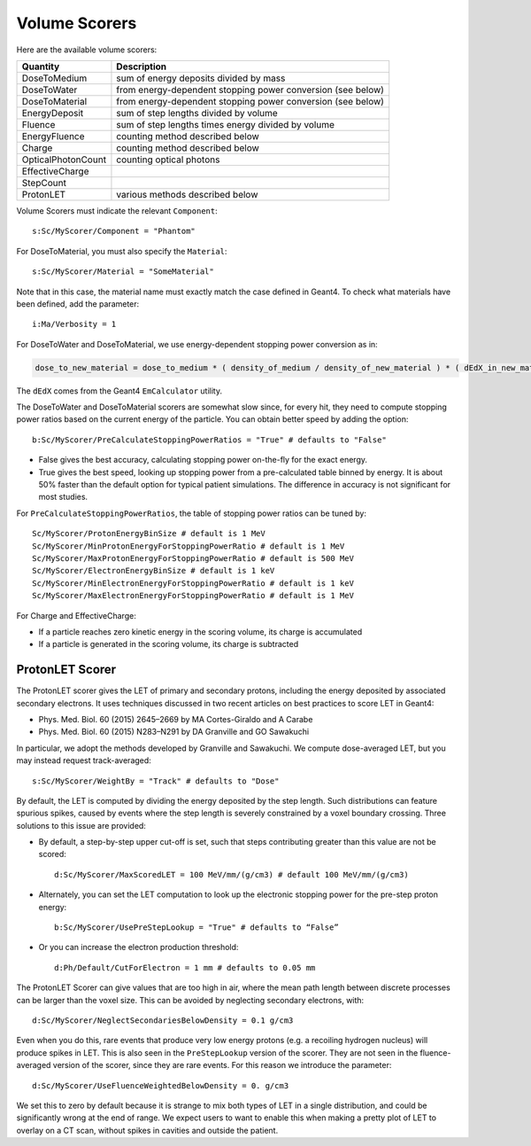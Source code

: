 .. _scoring_volume:

Volume Scorers
--------------

Here are the available volume scorers:

==================  =======================================
Quantity            Description
==================  =======================================
DoseToMedium        sum of energy deposits divided by mass
DoseToWater         from energy-dependent stopping power conversion (see below)
DoseToMaterial      from energy-dependent stopping power conversion (see below)
EnergyDeposit       sum of step lengths divided by volume
Fluence             sum of step lengths times energy divided by volume
EnergyFluence       counting method described below
Charge              counting method described below
OpticalPhotonCount  counting optical photons
EffectiveCharge
StepCount
ProtonLET           various methods described below
==================  =======================================

Volume Scorers must indicate the relevant ``Component``::

    s:Sc/MyScorer/Component = "Phantom"

For DoseToMaterial, you must also specify the ``Material``::

    s:Sc/MyScorer/Material = "SomeMaterial"

Note that in this case, the material name must exactly match the case defined in Geant4.  To check what materials have been defined, add the parameter::

    i:Ma/Verbosity = 1

For DoseToWater and DoseToMaterial, we use energy-dependent stopping power conversion as in:

.. code-block:: c++

    dose_to_new_material = dose_to_medium * ( density_of_medium / density_of_new_material ) * ( dEdX_in_new_material / dEdX_in_medium )

The ``dEdX`` comes from the Geant4 ``EmCalculator`` utility.

The DoseToWater and DoseToMaterial scorers are somewhat slow since, for every hit, they need to compute stopping power ratios based on the current energy of the particle.
You can obtain better speed by adding the option::

    b:Sc/MyScorer/PreCalculateStoppingPowerRatios = "True" # defaults to "False"

* False gives the best accuracy, calculating stopping power on-the-fly for the exact energy.
* True gives the best speed, looking up stopping power from a pre-calculated table binned by energy. It is about 50% faster than the default option for typical patient simulations. The difference in accuracy is not significant for most studies.

For ``PreCalculateStoppingPowerRatios``, the table of stopping power ratios can be tuned by::

    Sc/MyScorer/ProtonEnergyBinSize # default is 1 MeV
    Sc/MyScorer/MinProtonEnergyForStoppingPowerRatio # default is 1 MeV
    Sc/MyScorer/MaxProtonEnergyForStoppingPowerRatio # default is 500 MeV
    Sc/MyScorer/ElectronEnergyBinSize # default is 1 keV
    Sc/MyScorer/MinElectronEnergyForStoppingPowerRatio # default is 1 keV
    Sc/MyScorer/MaxElectronEnergyForStoppingPowerRatio # default is 1 MeV

For Charge and EffectiveCharge:

* If a particle reaches zero kinetic energy in the scoring volume, its charge is accumulated
* If a particle is generated in the scoring volume, its charge is subtracted



.. _scoring_let:

ProtonLET Scorer
~~~~~~~~~~~~~~~~

The ProtonLET scorer gives the LET of primary and secondary protons, including the energy deposited by associated secondary electrons. It uses techniques discussed in two recent articles on best practices to score LET in Geant4:

* Phys. Med. Biol. 60 (2015) 2645–2669 by MA Cortes-Giraldo and A Carabe
* Phys. Med. Biol. 60 (2015) N283–N291 by DA Granville and GO Sawakuchi

In particular, we adopt the methods developed by Granville and Sawakuchi.
We compute dose-averaged LET, but you may instead request track-averaged::

    s:Sc/MyScorer/WeightBy = "Track" # defaults to "Dose"

By default, the LET is computed by dividing the energy deposited by the step length. Such distributions can feature spurious spikes, caused by events where the step length is severely constrained by a voxel boundary crossing. Three solutions to this issue are provided:

* By default, a step-by-step upper cut-off is set, such that steps contributing greater than this value are not be scored::

    d:Sc/MyScorer/MaxScoredLET = 100 MeV/mm/(g/cm3) # default 100 MeV/mm/(g/cm3)

* Alternately, you can set the LET computation to look up the electronic stopping power for the pre-step proton energy::

    b:Sc/MyScorer/UsePreStepLookup = "True" # defaults to “False”

* Or you can increase the electron production threshold::

    d:Ph/Default/CutForElectron = 1 mm # defaults to 0.05 mm

The ProtonLET Scorer can give values that are too high in air, where the mean path length between discrete processes can be larger than the voxel size. This can be avoided by neglecting secondary electrons, with::

    d:Sc/MyScorer/NeglectSecondariesBelowDensity = 0.1 g/cm3

Even when you do this, rare events that produce very low energy protons (e.g. a recoiling hydrogen nucleus) will produce spikes in LET. This is also seen in the ``PreStepLookup`` version of the scorer. They are not seen in the fluence-averaged version of the scorer, since they are rare events. For this reason we introduce the parameter::

    d:Sc/MyScorer/UseFluenceWeightedBelowDensity = 0. g/cm3

We set this to zero by default because it is strange to mix both types of LET in a single distribution, and could be significantly wrong at the end of range. We expect users to want to enable this when making a pretty plot of LET to overlay on a CT scan, without spikes in cavities and outside the patient.
